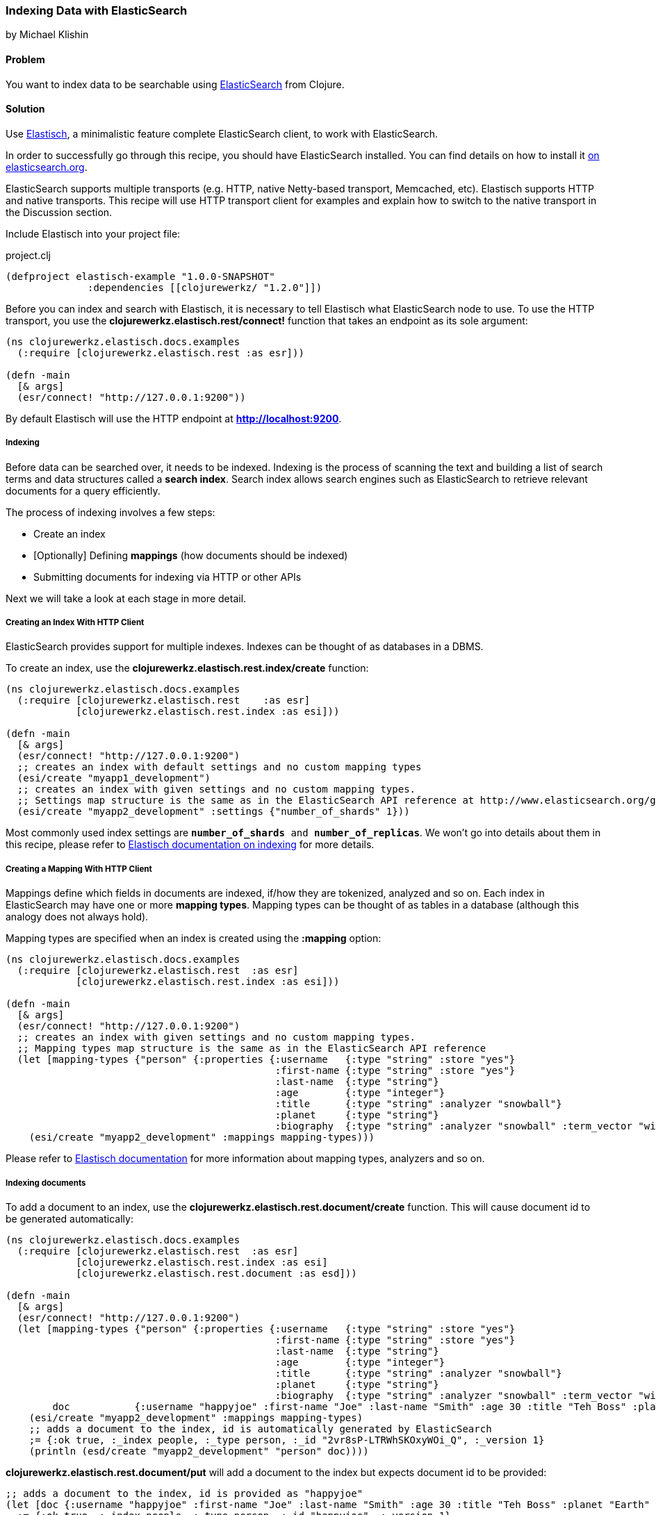 === Indexing Data with ElasticSearch
[role="byline"]
by Michael Klishin

==== Problem

You want to index data to be searchable using  http://elasticsearch.org[ElasticSearch]
from Clojure.

==== Solution

Use http://clojureelasticsearch.info[Elastisch], a minimalistic feature complete ElasticSearch client,
to work with ElasticSearch.

In order to successfully go through this recipe, you should have
ElasticSearch installed. You can find details on how to install it
http://www.elasticsearch.org/download/[on elasticsearch.org].

ElasticSearch supports multiple transports (e.g. HTTP, native Netty-based
transport, Memcached, etc). Elastisch supports HTTP and native transports.
This recipe will use HTTP transport client for examples and explain how
to switch to the native transport in the Discussion section.


Include Elastisch into your project file:

.project.clj
[source,clojure]
----
(defproject elastisch-example "1.0.0-SNAPSHOT"
              :dependencies [[clojurewerkz/ "1.2.0"]])
----

Before you can index and search with Elastisch, it is necessary to tell Elastisch what ElasticSearch node to use. To use the HTTP transport, you use the *clojurewerkz.elastisch.rest/connect!*
function that takes an endpoint as its sole argument:

[source,clojure]
----
(ns clojurewerkz.elastisch.docs.examples
  (:require [clojurewerkz.elastisch.rest :as esr]))

(defn -main
  [& args]
  (esr/connect! "http://127.0.0.1:9200"))
----

By default Elastisch will use the HTTP endpoint at *http://localhost:9200*.


===== Indexing

Before data can be searched over, it needs to be indexed. Indexing is
the process of scanning the text and building a list of search terms
and data structures called a *search index*. Search index allows
search engines such as ElasticSearch to retrieve relevant documents
for a query efficiently.

The process of indexing involves a few steps:

 * Create an index
 * [Optionally] Defining *mappings* (how documents should be indexed)
 * Submitting documents for indexing via HTTP or other APIs

Next we will take a look at each stage in more detail.


===== Creating an Index With HTTP Client

ElasticSearch provides support for multiple indexes. Indexes can be thought of as databases in a DBMS.

To create an index, use the *clojurewerkz.elastisch.rest.index/create* function:

[source,clojure]
----
(ns clojurewerkz.elastisch.docs.examples
  (:require [clojurewerkz.elastisch.rest    :as esr]
            [clojurewerkz.elastisch.rest.index :as esi]))

(defn -main
  [& args]
  (esr/connect! "http://127.0.0.1:9200")
  ;; creates an index with default settings and no custom mapping types
  (esi/create "myapp1_development")
  ;; creates an index with given settings and no custom mapping types.
  ;; Settings map structure is the same as in the ElasticSearch API reference at http://www.elasticsearch.org/guide/reference/api/admin-indices-create-index.html
  (esi/create "myapp2_development" :settings {"number_of_shards" 1}))
----

Most commonly used index settings are `*number_of_shards* and
*number_of_replicas*`. We won't go into details about them in this
recipe, please refer to
http://clojureelasticsearch/articles/indexing.html[Elastisch
documentation on indexing] for more details.


===== Creating a Mapping With HTTP Client

Mappings define which fields in documents are indexed, if/how they are
tokenized, analyzed and so on. Each index in ElasticSearch may have
one or more *mapping types*. Mapping types can be thought of as
tables in a database (although this analogy does not always hold).

Mapping types are specified when an index is created using the
*:mapping* option:

[source,clojure]
----
(ns clojurewerkz.elastisch.docs.examples
  (:require [clojurewerkz.elastisch.rest  :as esr]
            [clojurewerkz.elastisch.rest.index :as esi]))

(defn -main
  [& args]
  (esr/connect! "http://127.0.0.1:9200")
  ;; creates an index with given settings and no custom mapping types.
  ;; Mapping types map structure is the same as in the ElasticSearch API reference
  (let [mapping-types {"person" {:properties {:username   {:type "string" :store "yes"}
                                              :first-name {:type "string" :store "yes"}
                                              :last-name  {:type "string"}
                                              :age        {:type "integer"}
                                              :title      {:type "string" :analyzer "snowball"}
                                              :planet     {:type "string"}
                                              :biography  {:type "string" :analyzer "snowball" :term_vector "with_positions_offsets"}}}}]
    (esi/create "myapp2_development" :mappings mapping-types)))
----

Please refer to
http://clojureelasticsearch.info/articles/indexing.html[Elastisch
documentation] for more information about mapping types, analyzers and
so on.



===== Indexing documents

To add a document to an index, use the
*clojurewerkz.elastisch.rest.document/create* function. This will
cause document id to be generated automatically:

[source,clojure]
----
(ns clojurewerkz.elastisch.docs.examples
  (:require [clojurewerkz.elastisch.rest  :as esr]
            [clojurewerkz.elastisch.rest.index :as esi]
            [clojurewerkz.elastisch.rest.document :as esd]))

(defn -main
  [& args]
  (esr/connect! "http://127.0.0.1:9200")
  (let [mapping-types {"person" {:properties {:username   {:type "string" :store "yes"}
                                              :first-name {:type "string" :store "yes"}
                                              :last-name  {:type "string"}
                                              :age        {:type "integer"}
                                              :title      {:type "string" :analyzer "snowball"}
                                              :planet     {:type "string"}
                                              :biography  {:type "string" :analyzer "snowball" :term_vector "with_positions_offsets"}}}}
        doc           {:username "happyjoe" :first-name "Joe" :last-name "Smith" :age 30 :title "Teh Boss" :planet "Earth" :biography "N/A"}]
    (esi/create "myapp2_development" :mappings mapping-types)
    ;; adds a document to the index, id is automatically generated by ElasticSearch
    ;= {:ok true, :_index people, :_type person, :_id "2vr8sP-LTRWhSKOxyWOi_Q", :_version 1}
    (println (esd/create "myapp2_development" "person" doc))))
----

*clojurewerkz.elastisch.rest.document/put* will add a document to the index but expects document id to be provided:

[source,clojure]
----
;; adds a document to the index, id is provided as "happyjoe"
(let [doc {:username "happyjoe" :first-name "Joe" :last-name "Smith" :age 30 :title "Teh Boss" :planet "Earth" :biography "N/A"}]
  ;= {:ok true, :_index people, :_type person, :_id "happyjoe", :_version 1}
  (println (esr/put "myapp2_development" "person" "happyjoe" doc)))
----


==== Discussion

Before documents can be searched, they need to be
*indexed*. Indexing is a process of taking a document with one or
more fields, analyzing those fields, producing data structures that
can be efficiently searched over and storing them (in RAM, on disk, in
a data store of some kind, etc).

The process of indexing involves a few steps:

 * Create an index
 * [Optionally] Defining *mappings* (how documents should be indexed)
 * Submitting documents for indexing via HTTP or other APIs

*Analysis* is a process of several stages:

 * Tokenization: breaking field values into *tokens*
 * Filtering or modifying tokens
 * Combining them with field names to produce *terms*

How exactly a document was analyzed defines what search queries will
match (find) it. ElasticSearch is based on
http://lucene.apache.org[Apache Lucene] and offers several analyzers
developers can use to achieve the kind of search quality and
performance requirements they need. For example, different languages
require different analyzers: English, Mandarin Chinese, Arabic and
Russian cannot be analyzed the same way.

It is possible to skip performing analysis for fields and specify if
field values are stored in the index or not. Fields that are not
stored still can be searched over but will not be included into search
results.

ElasticSearch allows users to define how exactly different kinds of
documents are indexed, analyzed and stored.

ElasticSearch has excellent support for *multi-tenancy*: an
ElasticSearch cluster can have a virtually unlimited number of indexes
and mapping types.  For example, you can use a separate index per user
account or organization in a SaaS (software as a service) product.

There are two ways to index a document with ElasticSearch: submit it
for indexing without the id or update a document with a provided id,
in which case if the document already exists, it will be updated (a
new version will be created).

While it is fine and common to use automatically created indexes early
in development, manually creating indexes lets you configure a lot
about how ElasticSearch will index your data and, in turn, what kind
of queries it will be possible to execute against it.

How your data is indexed is primarily controlled by *mappings*. They define which fields
in documents are indexed, if/how they are analyzed and if they are
stored. Each index in ElasticSearch may have one or more *mapping
types*. Mapping types can be thought of as tables in a database
(although this analogy does not always stand).  Mapping types is the
heart of indexing in ElasticSearch and provide access to a lot of
ElasticSearch functionality.

For example, a blogging application may have types such as "article",
"comment" and "person". Each has distinct *mapping settings* that
define a set of fields documents of the type have, how they are
supposed to be indexed (and, in turn, what kind of queries will be
possible over them), what language each field is in and so on. Getting
mapping types right for your application is the key to good search
experience. It also takes time and experimentation.

Mapping types define document fields and of what core types
(e.g. string, integer or date/time) they are. Settings are provided to
ElasticSearch as a JSON document and this is how they are documented
on the
http://www.elasticsearch.org/guide/reference/mapping/[ElasticSearch
site].

With Elastisch, mapping settings are specified as Clojure maps with
the same structure (schema). A very minimalistic example:

[source,clojure]
----
{"tweet" {:properties {:username  {:type "string" :index "not_analyzed"}}}}
----

Here is a brief and very incomplete list of things that you can define
via mapping settings:

 * Document fields, their types, whether they are analyzed
 * Document time-to-live (TTL)
 * Whether document type is indexed
 * Special fields (`"_all"`, default field, etc)
 * http://www.elasticsearch.org/guide/reference/mapping/boost-field.html[Document-level boosting]
 * http://www.elasticsearch.org/guide/reference/mapping/timestamp-field.html[Timestamp field]

When an index is created using the
`clojurewerkz.elastisch.rest.index/create` function, mapping settings
are passed with the `:mappings` option:

[source,clojure]
----
(ns clojurewerkz.elastisch.docs.examples
  (:require [clojurewerkz.elastisch.rest  :as esr]
            [clojurewerkz.elastisch.rest.index :as esi]))

(defn -main
  [& args]
  (esr/connect! "http://127.0.0.1:9200")
  ;; creates an index with given settings and no custom mapping types.
  ;; Mapping types map structure is the same as in the ElasticSearch API reference
  (let [mapping-types {"person" {:properties {:username   {:type "string" :store "yes"}
                                              :first-name {:type "string" :store "yes"}
                                              :last-name  {:type "string"}
                                              :age        {:type "integer"}
                                              :title      {:type "string" :analyzer "snowball"}
                                              :planet     {:type "string"}
                                              :biography  {:type "string" :analyzer "snowball" :term_vector "with_positions_offsets"}}}}]
    (esi/create "myapp2_development" :mappings mapping-types)))
----

When it is necessary to update mapping for an indexing index with the
*clojurewerkz.elastisch.rest.index/update-mapping* function, they are
passed as a positional argument:

[source,clojure]
----
(ns clojurewerkz.elastisch.docs.examples
  (:require [clojurewerkz.elastisch.rest :as esr]
            [clojurewerkz.elastisch.rest.index :as esi]))


(defn -main
  [& args]
  (esr/connect! "http://127.0.0.1:9200")
  (esi/create "myapp_development" :settings {:index {:number_of_replicas 1}})
  ;; update a single mapping type for the index
  (esi/update-mapping "myapp_development" "person" :mapping {:properties {:first-name {:type "string" :store "no"}}}))
----


===== Defining Fields

Settings are passed as maps where keys are names (strings or keywords)
and values are maps of the actual settings. In this example, the only
setting is `:properties` which defines a single field which is a
string that is not analyzed:

[source,clojure]
----
{"tweet" {:properties {:username  {:type "string" :index "not_analyzed"}}}}
----

Next lets take a look at a more realistic example of the tweet type
where we have both username and text, and text is analyzed:

[source,clojure]
----
{"tweet" {:properties {:username  {:type "string" :index "not_analyzed"}
                       :text      {:type "string" :analyzer "standard"}}}}
----

The second field has the same core type (string) and specifies an
analyzer we want ElasticSearch to use for this field. Different types
of analyzers are described later in this guide. Note that the default
value of the `:analyzer` field is `"default"`, so in this example it
could have been omitted.

In the example below the same tweet type is extended with one more
field, `:timestamp`:

[source,clojure]
----
{"tweet" {:properties {:username  {:type "string" :index "not_analyzed"}
                       :text      {:type "string" :analyzer "standard"}
                       :timestamp {:type "date" :include_in_all false :format "basic_date_time_no_millis"}}}}
----

Because *:timestamp* is a date and there are multiple date formats in
use, we specify which particular format will be used by our
application: `"basic_date_time_no_millis"`.  An example timestamp in
this format looks like this: `"20120802T101232+0100"`, generalized
version is
`"yyyyDDD’T’HHmmssZ"*` http://www.elasticsearch.org/guide/reference/mapping/date-format.html[ElasticSearch
supports multiple date/time formats].

The `:include_in_all` setting instructs ElasticSearch to not include
timestamps in the special `"_all"` field (described later in this
document).

Another common type of field is integer:

[source,clojure]
----
{"tweet" {:properties {:username  {:type "string" :index "not_analyzed"}
                       :text      {:type "string" :analyzer "standard"}
                       :timestamp {:type "date" :include_in_all false :format "basic_date_time_no_millis"}
                       :retweets  {:type "integer" :include_in_all false}}}}
----

Boolean fields are also very common and supported by ElasticSearch:

[source,clojure]
----
{"tweet" {:properties {:username  {:type "string" :index "not_analyzed"}
                       :text      {:type "string" :analyzer "standard"}
                       :timestamp {:type "date" :include_in_all false :format "basic_date_time_no_millis"}
                       :retweets  {:type "integer" :include_in_all false}
                       :promoted  {:type "boolean" :default false :boost 10.0 :include_in_all false}}}}
----

Here we see one more setting in action, `:boost`. Boost is a multiplier
that is applied to field score during document scoring. It lets
developer express that matches in some fields (e.g. title) are more
important than others (for example, metadata). In the previous example
we also define default boolean field value with the `:default` key.

ElasticSearch supports indexing and querying over nested documents
(very much like document databases MongoDB and CouchDB):

[source,clojure]
----
{"tweet" {:properties {:username  {:type "string" :index "not_analyzed"}
                       :text      {:type "string" :analyzer "standard"}
                       :timestamp {:type "date" :include_in_all false :format "basic_date_time_no_millis"}
                       :retweets  {:type "integer" :include_in_all false}
                       :promoted  {:type "boolean" :default false :boost 10.0 :include_in_all false}
                       :location  {:type "object" :include_in_all false :properties {:country {:type "string" :index "not_analyzed"}
                                                                                     :state   {:type "string" :index "not_analyzed"}
                                                                                     :city    {:type "string" :index "not_analyzed"}}}}}}
----

Location field in the example above is of type `"object"` and has its
own set of `:properties`. It is possible to have one of those
properties to be of type `"object"` and have its own set of
properties, and so on.


There is more to indexing that we can cover in this
recipe. http://clojureelasticsearch.info/articles/indexing.html[Elastisch
documentation] will go into much more detail on various aspects
related to indexing.

==== See Also

* See http://clojureelasticsearch.info[Elastisch documentation] and
http://www.elasticsearch.org/guide/[ElasticSearch documentation] to learn more.
* Elastisch http://reference.clojureelasticsearch.info[API reference] is also
available.
